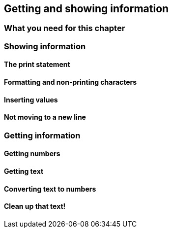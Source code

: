 == Getting and showing information

=== What you need for this chapter

=== Showing information

==== The print statement

==== Formatting and non-printing characters

==== Inserting values

==== Not moving to a new line

=== Getting information

==== Getting numbers

==== Getting text

==== Converting text to numbers

==== Clean up that text!
